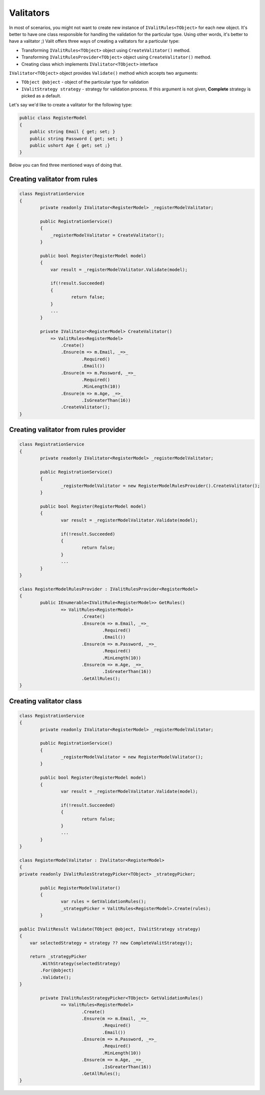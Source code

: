 =====================
Valitators
=====================
In most of scenarios, you might not want to create new instance of ``IValitRules<TObject>`` for each new object. It's better to have one class responsible for handling the validation for the particular type. Using other words, it's better to have a valitator ;)
Valit offers three ways of creating a valitators for a particular type:

- Transforming ``IValitRules<TObject>`` object using ``CreateValitator()`` method.
- Transforming ``IValitRulesProvider<TObject>`` object using ``CreateValitator()`` method.
- Creating class which implements ``IValitator<TObject>`` interface

``IValitator<TObject>`` object provides ``Validate()`` method which accepts two arguments:

- ``TObject @object`` - object of the particular type for validation
- ``IValitStrategy strategy`` - strategy for validation process. If this argument is not given, **Complete** strategy is picked as a default.

Let's say we'd like to create a valitator for the following type:

.. sourcecode:: csharp

    public class RegisterModel
    {
        public string Email { get; set; }        
        public string Password { get; set; }
        public ushort Age { get; set ;}
    }

Below you can find three mentioned ways of doing that.


Creating valitator from rules
===================================

.. sourcecode:: csharp

    class RegistrationService
    {
            private readonly IValitator<RegisterModel> _registerModelValitator;

            public RegistrationService()
            {
                _registerModelValitator = CreateValitator();
            }

            public bool Register(RegisterModel model)
            {
                var result = _registerModelValitator.Validate(model);

                if(!result.Succeeded)
                {
                        return false;
                }
                ...
            }

            private IValitator<RegisterModel> CreateValitator()
                => ValitRules<RegisterModel>
                    .Create()
                    .Ensure(m => m.Email, _=>_
                            .Required()
                            .Email())
                    .Ensure(m => m.Password, _=>_ 
                            .Required()
                            .MinLength(10))
                    .Ensure(m => m.Age, _=>_
                            .IsGreaterThan(16))
                    .CreateValitator();
    }


Creating valitator from rules provider
======================================

.. sourcecode:: csharp

	class RegistrationService
	{
		private readonly IValitator<RegisterModel> _registerModelValitator;

		public RegistrationService()
		{
			_registerModelValitator = new RegisterModelRulesProvider().CreateValitator();
		}

		public bool Register(RegisterModel model)
		{
			var result = _registerModelValitator.Validate(model);

			if(!result.Succeeded)
			{
				return false;
			}
			...
		}
	}

	class RegisterModelRulesProvider : IValitRulesProvider<RegisterModel>
	{
		public IEnumerable<IValitRule<RegisterModel>> GetRules()
			=> ValitRules<RegisterModel>
				.Create()
				.Ensure(m => m.Email, _=>_
					.Required()
					.Email())
				.Ensure(m => m.Password, _=>_ 
					.Required()
					.MinLength(10))
				.Ensure(m => m.Age, _=>_
					.IsGreaterThan(16))
				.GetAllRules();
	}

Creating valitator class
========================
.. sourcecode:: csharp

	class RegistrationService
	{
		private readonly IValitator<RegisterModel> _registerModelValitator;

		public RegistrationService()
		{
			_registerModelValitator = new RegisterModelValitator();
		}

		public bool Register(RegisterModel model)
		{
			var result = _registerModelValitator.Validate(model);

			if(!result.Succeeded)
			{
				return false;
			}
			...
		}
	}

	class RegisterModelValitator : IValitator<RegisterModel>
	{
        private readonly IValitRulesStrategyPicker<TObject> _strategyPicker;

		public RegisterModelValitator()
		{
			var rules = GetValidationRules();
			_strategyPicker = ValitRules<RegisterModel>.Create(rules);
		}

        public IValitResult Validate(TObject @object, IValitStrategy strategy)
        {
            var selectedStrategy = strategy ?? new CompleteValitStrategy();

            return _strategyPicker
                .WithStrategy(selectedStrategy)
                .For(@object)
                .Validate();
        }

		private IValitRulesStrategyPicker<TObject> GetValidationRules()
			=> ValitRules<RegisterModel>
				.Create()
				.Ensure(m => m.Email, _=>_
					.Required()
					.Email())
				.Ensure(m => m.Password, _=>_ 
					.Required()
					.MinLength(10))
				.Ensure(m => m.Age, _=>_
					.IsGreaterThan(16))
				.GetAllRules();
	}
